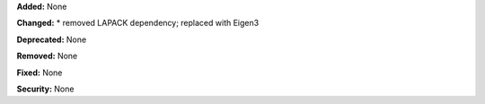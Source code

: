 **Added:** None

**Changed:** 
* removed LAPACK dependency; replaced with Eigen3

**Deprecated:** None

**Removed:** None

**Fixed:** None

**Security:** None
